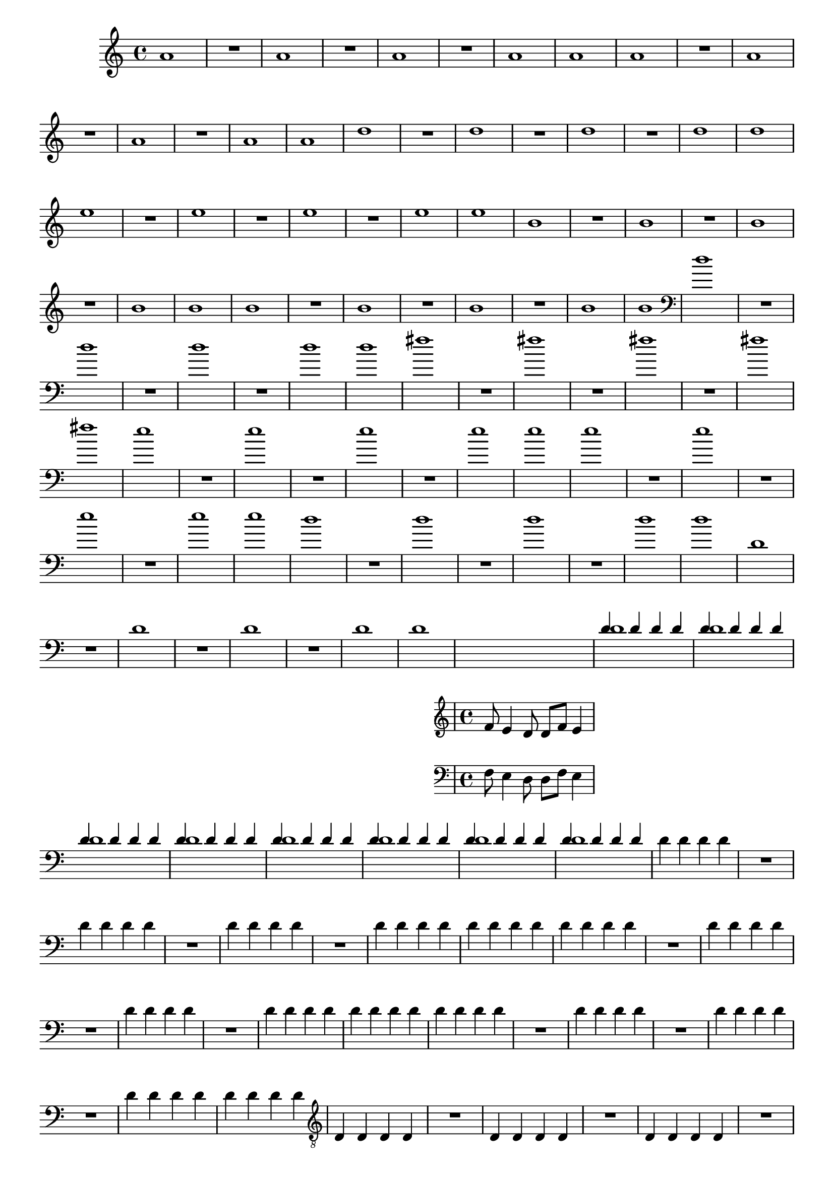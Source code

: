 %% -*- coding: utf-8 -*-
\version "2.18.2"

%%\header { texidoc="1 - Quatro por Um"}

\relative c'' {

  \override Staff.TimeSignature #'style = #'()
  \time 4/4 
  \override Score.BarNumber #'transparent = ##t
  \override Score.RehearsalMark #'font-size = #-2


  %% FLAUTA - GAITA EM SOL - ESCALETA
  \tag #'fl {

    a1
    R
    a
    R
    a
    R
    a
    a
  }

  %% OBOÉ - FLAUTA DOCE SOPRANO
  \tag #'ob {

    a1
    R
    a
    R
    a
    R
    a
    a
  }

  %% FLAUTA DOCE CONTRALTO
  \tag #'fdc {

    d1
    R
    d
    R
    d
    R
    d
    d
  }

  %% CLARINETA
  \tag #'cl {

    e1
    R
    e
    R
    e
    R
    e
    e
  }

  %% SAX ALTO - SAX BARÍTONO
  \tag #'sxa {

    b1
    R
    b
    R
    b
    R
    b
    b
  }

  %% SAX SOPRANO - SAX TENOR
  \tag #'sxs {

    b1
    R
    b
    R
    b
    R
    b
    b
  }

  %% FAGOTE - FLAUTA DOCE BAIXO
  \tag #'fg {
    \clef bass
    
    d1
    R
    d
    R
    d
    R
    d
    d
  }

  %% SAX HORN
  \tag #'sxh {
    
    fis1
    R
    fis
    R
    fis
    R
    fis
    fis
  }

  %% TROMPA
  \tag #'tpa {
    
    e1
    R
    e
    R
    e
    R
    e
    e
  }

  %% TROMPETE - BOMBARDINO EM CLAVE DE SOL
  \tag #'tpt {
    
    e1
    R
    e
    R
    e
    R
    e
    e
  }

  %% TROMBONE - BOMBARDINO
  \tag #'tbn {
    \clef bass
    d1
    R
    d
    R
    d
    R
    d
    d
  }

  %% TUBA
  \tag #'tba {
    \clef bass
    d,1
    R
    d
    R
    d
    R
    d
    d
  }

  %% PIANO - ACORDEÃO
  \tag #'pn {
    <<
      \new Staff {
        \relative c' {
          f8 e4 d8 d f e4
        }
      }
      \new Staff {
        \relative c {
          \clef bass
          f8 e4 d8 d f e4
        }
      }
    >>
  }


  %% PERCUSSÃO
  \tag #'per {
    <<
      {
        d4 d d d
        d d d d
        d d d d
        d d d d
        d d d d
        d d d d
        d d d d
        d d d d
      }
      \\
      {
        d1
        d
        d
        d
        d
        d
        d
        d
      }
    >>
  }
  
  %% CAVAQUINHO - BANJO
  \tag #'cv {

    d4 d d d
    R1
    d4 d d d
    R1
    d4 d d d
    R1
    d4 d d d
    d d d d
  }

  %% BANDOLIM
  \tag #'bd {

    d4 d d d
    R1
    d4 d d d
    R1
    d4 d d d
    R1
    d4 d d d
    d d d d

  }

  %% VIOLA
  \tag #'va {

    d4 d d d
    R1
    d4 d d d
    R1
    d4 d d d
    R1
    d4 d d d
    d d d d

  }

  %% VIOLÃO TENOR
  \tag #'vt {

    \clef "G_8"
    
    d,4 d d d
    R1
    d4 d d d
    R1
    d4 d d d
    R1
    d4 d d d
    d d d d

  }

  %% VIOLÃO
  \tag #'vi {
    \clef "G_8"

    d4 d d d
    R1
    d4 d d d
    R1
    d4 d d d
    R1
    d4 d d d
    d d d d
  }


  %% BAIXO - BAIXOLÃO
  \tag #'bx {

    \clef bass

    d,4 d d d
    R1
    d4 d d d
    R1
    d4 d d d
    R1
    d4 d d d
    d d d d
  }


  %% END DOCUMENT
  \bar "|."
}